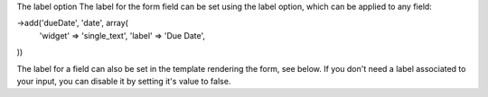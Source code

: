 The label option
The label for the form field can be set using the label option, which can be applied to any field:

->add('dueDate', 'date', array(
    'widget' => 'single_text',
    'label'  => 'Due Date',
))

The label for a field can also be set in the template rendering the form, see below.
If you don't need a label associated to your input, you can disable it by setting it's value to false.
